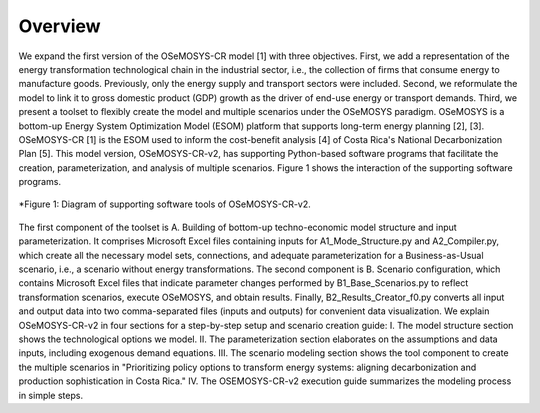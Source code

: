 Overview
=====
We expand the first version of the OSeMOSYS-CR model [1] with three objectives. First, we add a representation of the energy transformation technological chain in the industrial sector, i.e., the collection of firms that consume energy to manufacture goods. Previously, only the energy supply and transport sectors were included. Second, we reformulate the model to link it to gross domestic product (GDP) growth as the driver of end-use energy or transport demands. Third, we present a toolset to flexibly create the model and multiple scenarios under the OSeMOSYS paradigm.
OSeMOSYS is a bottom-up Energy System Optimization Model (ESOM) platform that supports long-term energy planning [2], [3]. OSeMOSYS-CR [1] is the ESOM used to inform the cost-benefit analysis [4] of Costa Rica's National Decarbonization Plan [5]. This model version, OSeMOSYS-CR-v2, has supporting Python-based software programs that facilitate the creation, parameterization, and analysis of multiple scenarios. Figure 1 shows the interaction of the supporting software programs.


.. figure:: images/GeneralDiagram.png
   :align:   center
   :width:   700 px

   *Figure 1: Diagram of supporting software tools of OSeMOSYS-CR-v2.

The first component of the toolset is A. Building of bottom-up techno-economic model structure and input parameterization. It comprises Microsoft Excel files containing inputs for A1_Mode_Structure.py and A2_Compiler.py, which create all the necessary model sets, connections, and adequate parameterization for a Business-as-Usual scenario, i.e., a scenario without energy transformations. The second component is B. Scenario configuration, which contains Microsoft Excel files that indicate parameter changes performed by B1_Base_Scenarios.py to reflect transformation scenarios, execute OSeMOSYS, and obtain results. Finally, B2_Results_Creator_f0.py converts all input and output data into two comma-separated files (inputs and outputs) for convenient data visualization.
We explain OSeMOSYS-CR-v2 in four sections for a step-by-step setup and scenario creation guide: 
I.	The model structure section shows the technological options we model.
II.	The parameterization section elaborates on the assumptions and data inputs, including exogenous demand equations.
III.	The scenario modeling section shows the tool component to create the multiple scenarios in "Prioritizing policy options to transform energy systems: aligning decarbonization and production sophistication in Costa Rica."
IV.	The OSEMOSYS-CR-v2 execution guide summarizes the modeling process in simple steps.
